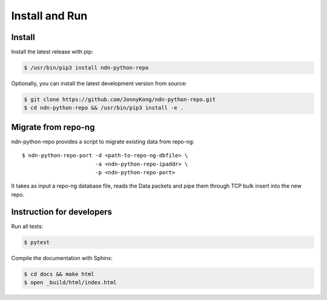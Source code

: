 Install and Run
===============

Install
-------

Install the latest release with pip:

.. code-block:: bash

    $ /usr/bin/pip3 install ndn-python-repo

Optionally, you can install the latest development version from source:

.. code-block:: bash

    $ git clone https://github.com/JonnyKong/ndn-python-repo.git
    $ cd ndn-python-repo && /usr/bin/pip3 install -e .


Migrate from repo-ng
--------------------

ndn-python-repo provides a script to migrate existing data from repo-ng::

    $ ndn-python-repo-port -d <path-to-repo-ng-dbfile> \
                           -a <ndn-python-repo-ipaddr> \
                           -p <ndn-python-repo-port>

It takes as input a repo-ng database file, reads the Data packets and pipe them through TCP bulk insert into the new repo.


Instruction for developers
--------------------------

Run all tests:

.. code-block:: bash

    $ pytest

Compile the documentation with Sphinx:

.. code-block:: bash

    $ cd docs && make html
    $ open _build/html/index.html